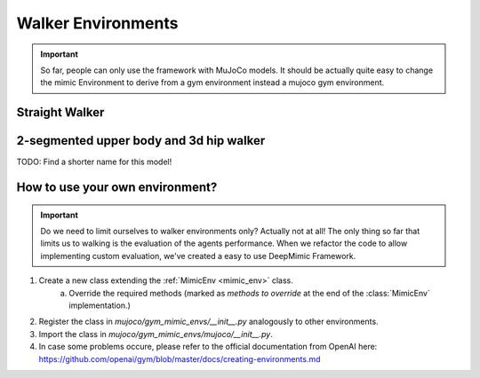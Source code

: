 
Walker Environments
*************************

.. important::

   So far, people can only use the framework with MuJoCo models.
   It should be actually quite easy to change the mimic Environment to derive from a gym environment instead a mujoco gym environment.


Straight Walker
====================


2-segmented upper body and 3d hip walker
===========================================

TODO: Find a shorter name for this model!	



How to use your own environment?
============================================

.. important::

   Do we need to limit ourselves to walker environments only? 
   Actually not at all! The only thing so far that limits us to walking is the evaluation of the agents performance. When we refactor the code to allow implementing custom evaluation, we've created a easy to use DeepMimic Framework.

1. Create a new class extending the :ref:`MimicEnv <mimic_env>` class.
	a. Override the required methods (marked as `methods to override` at the end of the :class:`MimicEnv` implementation.)
2. Register the class in `mujoco/gym_mimic_envs/__init__.py` analogously to other environments.
3. Import the class in `mujoco/gym_mimic_envs/mujoco/__init__.py`.
4. In case some problems occure, please refer to the official documentation from OpenAI here: https://github.com/openai/gym/blob/master/docs/creating-environments.md 
